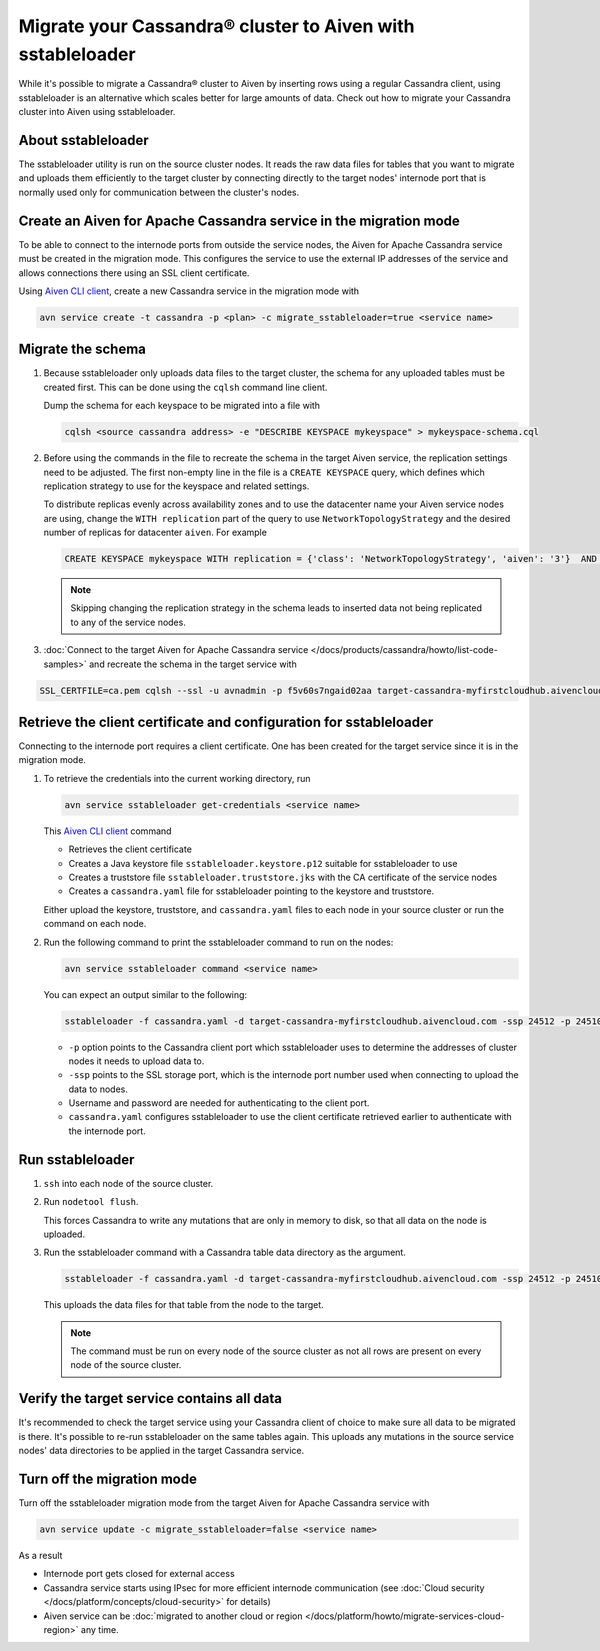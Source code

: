 Migrate your Cassandra® cluster to Aiven with sstableloader
===========================================================

While it's possible to migrate a Cassandra® cluster to Aiven by inserting rows using a regular Cassandra client, using sstableloader is an alternative which scales better for large amounts of data. Check out how to migrate your Cassandra cluster into Aiven using sstableloader.

About sstableloader
-------------------

The sstableloader utility is run on the source cluster nodes. It reads the raw data files for tables that you want to migrate and uploads them efficiently to the target cluster by connecting directly to the target nodes' internode port that is normally used only for communication between the cluster's nodes.

Create an Aiven for Apache Cassandra service in the migration mode
------------------------------------------------------------------

To be able to connect to the internode ports from outside the service nodes, the Aiven for Apache Cassandra service must be created in the migration mode. This configures the service to use the external IP addresses of the service and allows connections there using an SSL client certificate.

Using `Aiven CLI client <https://github.com/aiven/aiven-client>`__, create a new Cassandra service in the migration mode with

.. code-block:: bash

   avn service create -t cassandra -p <plan> -c migrate_sstableloader=true <service name>

Migrate the schema
------------------

1. Because sstableloader only uploads data files to the target cluster, the schema for any uploaded tables must be created first. This can be done using the ``cqlsh`` command line client.

   Dump the schema for each keyspace to be migrated into a file with

   .. code-block:: bash

      cqlsh <source cassandra address> -e "DESCRIBE KEYSPACE mykeyspace" > mykeyspace-schema.cql

2. Before using the commands in the file to recreate the schema in the target Aiven service, the replication settings need to be adjusted. The first non-empty line in the file is a ``CREATE KEYSPACE`` query, which defines which replication strategy to use for the keyspace and related settings.
   
   To distribute replicas evenly across availability zones and to use the datacenter name your Aiven service nodes are using, change the ``WITH replication`` part of the query to use ``NetworkTopologyStrategy`` and the desired number of replicas for datacenter ``aiven``. For example

   .. code-block:: bash

      CREATE KEYSPACE mykeyspace WITH replication = {'class': 'NetworkTopologyStrategy', 'aiven': '3'}  AND durable_writes = true

   .. note::
      
      Skipping changing the replication strategy in the schema leads to inserted data not being replicated to any of the service nodes.

3. :doc:`Connect to the target Aiven for Apache Cassandra service </docs/products/cassandra/howto/list-code-samples>` and recreate the schema in the target service with

.. code-block:: bash

   SSL_CERTFILE=ca.pem cqlsh --ssl -u avnadmin -p f5v60s7ngaid02aa target-cassandra-myfirstcloudhub.aivencloud.com 24510 -f mykeyspace-schema.cql

Retrieve the client certificate and configuration for sstableloader
-------------------------------------------------------------------

Connecting to the internode port requires a client certificate. One has been created for the target service since it is in the migration mode.

1. To retrieve the credentials into the current working directory, run

   .. code-block:: bash

      avn service sstableloader get-credentials <service name>

   This `Aiven CLI client <https://github.com/aiven/aiven-client>`_ command

   * Retrieves the client certificate
   * Creates a Java keystore file ``sstableloader.keystore.p12`` suitable for sstableloader to use
   * Creates a truststore file ``sstableloader.truststore.jks`` with the CA certificate of the service nodes
   * Creates a ``cassandra.yaml`` file for sstableloader pointing to the keystore and truststore.

   Either upload the keystore, truststore, and ``cassandra.yaml`` files to each node in your source cluster or run the command on each node.

2. Run the following command to print the sstableloader command to run on the nodes:

   .. code-block:: bash

      avn service sstableloader command <service name>

   You can expect an output similar to the following:

   .. code-block:: bash

      sstableloader -f cassandra.yaml -d target-cassandra-myfirstcloudhub.aivencloud.com -ssp 24512 -p 24510 -u avnadmin -pw f5v60s7ngaid02aa

   * ``-p`` option points to the Cassandra client port which sstableloader uses to determine the addresses of cluster nodes it needs to upload data to.
   * ``-ssp`` points to the SSL storage port, which is the internode port number used when connecting to upload the data to nodes.
   * Username and password are needed for authenticating to the client port.
   * ``cassandra.yaml`` configures sstableloader to use the client certificate retrieved earlier to authenticate with the internode port.

Run sstableloader
-----------------

1. ``ssh`` into each node of the source cluster.
2. Run ``nodetool flush``.

   This forces Cassandra to write any mutations that are only in memory to disk, so that all data on the node is uploaded.

3. Run the sstableloader command with a Cassandra table data directory as the argument.

   .. code-block:: bash

      sstableloader -f cassandra.yaml -d target-cassandra-myfirstcloudhub.aivencloud.com -ssp 24512 -p 24510 -u avnadmin -pw f5v60s7ngaid02aa cassandra/data/mykeyspace/mytable-3f6bcf70a6f111e98926edc04ce26602

   This uploads the data files for that table from the node to the target.

   .. note::
      
      The command must be run on every node of the source cluster as not all rows are present on every node of the source cluster.

Verify the target service contains all data
-------------------------------------------

It's recommended to check the target service using your Cassandra client of choice to make sure all data to be migrated is there. It's possible to re-run sstableloader on the same tables again. This uploads any mutations in the source service nodes' data directories to be applied in the target Cassandra service.

Turn off the migration mode
---------------------------

Turn off the sstableloader migration mode from the target Aiven for Apache Cassandra service with

.. code-block:: bash

   avn service update -c migrate_sstableloader=false <service name>

As a result

* Internode port gets closed for external access
* Cassandra service starts using IPsec for more efficient internode communication (see :doc:`Cloud security </docs/platform/concepts/cloud-security>` for details)
* Aiven service can be :doc:`migrated to another cloud or region </docs/platform/howto/migrate-services-cloud-region>` any time.
